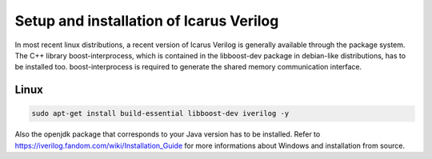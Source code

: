 
Setup and installation of Icarus Verilog
========================================

In most recent linux distributions, a recent version of Icarus Verilog is generally available through the package system.
The C++ library boost-interprocess, which is contained in the libboost-dev package in debian-like distributions, has to be installed too. boost-interprocess is required to generate the shared memory communication interface. 

Linux
^^^^^

.. code-block:: sh

   sudo apt-get install build-essential libboost-dev iverilog -y


Also the openjdk package that corresponds to your Java version has to be installed.
Refer to `<https://iverilog.fandom.com/wiki/Installation_Guide>`_ for more informations about Windows and installation from source.



